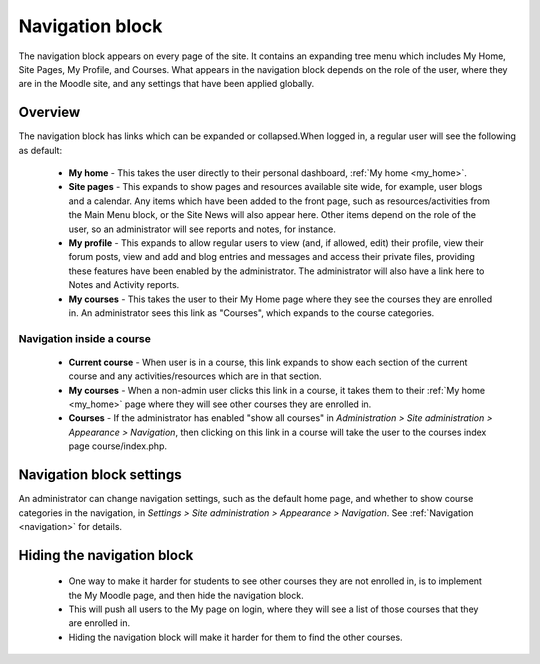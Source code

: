 .. _navigation_block:

Navigation block
=================
The navigation block appears on every page of the site. It contains an expanding tree menu which includes My Home, Site Pages, My Profile, and Courses. What appears in the navigation block depends on the role of the user, where they are in the Moodle site, and any settings that have been applied globally. 

Overview
---------
The navigation block has links which can be expanded or collapsed.When logged in, a regular user will see the following as default: 

 * **My home** - This takes the user directly to their personal dashboard, :ref:`My home <my_home>`.

 * **Site pages** - This expands to show pages and resources available site wide, for example, user blogs and a calendar. Any items which have been added to the front page, such as resources/activities from the Main Menu block, or the Site News will also appear here. Other items depend on the role of the user, so an administrator will see reports and notes, for instance. 
 
 * **My profile** - This expands to allow regular users to view (and, if allowed, edit) their profile, view their forum posts, view and add and blog entries and messages and access their private files, providing these features have been enabled by the administrator. The administrator will also have a link here to Notes and Activity reports. 
 
 * **My courses** - This takes the user to their My Home page where they see the courses they are enrolled in. An administrator sees this link as "Courses", which expands to the course categories.
 
Navigation inside a course
^^^^^^^^^^^^^^^^^^^^^^^^^^^
 * **Current course** - When user is in a course, this link expands to show each section of the current course and any activities/resources which are in that section. 
 
 * **My courses** - When a non-admin user clicks this link in a course, it takes them to their :ref:`My home <my_home>` page where they will see other courses they are enrolled in. 
 
 * **Courses** - If the administrator has enabled "show all courses" in *Administration > Site administration > Appearance > Navigation*, then clicking on this link in a course will take the user to the courses index page course/index.php. 
 
Navigation block settings
--------------------------
An administrator can change navigation settings, such as the default home page, and whether to show course categories in the navigation, in *Settings > Site administration > Appearance > Navigation*. See :ref:`Navigation <navigation>` for details. 

Hiding the navigation block
-----------------------------
  * One way to make it harder for students to see other courses they are not enrolled in, is to implement the My Moodle page, and then hide the navigation block.
  * This will push all users to the My page on login, where they will see a list of those courses that they are enrolled in.
  * Hiding the navigation block will make it harder for them to find the other courses. 
 
